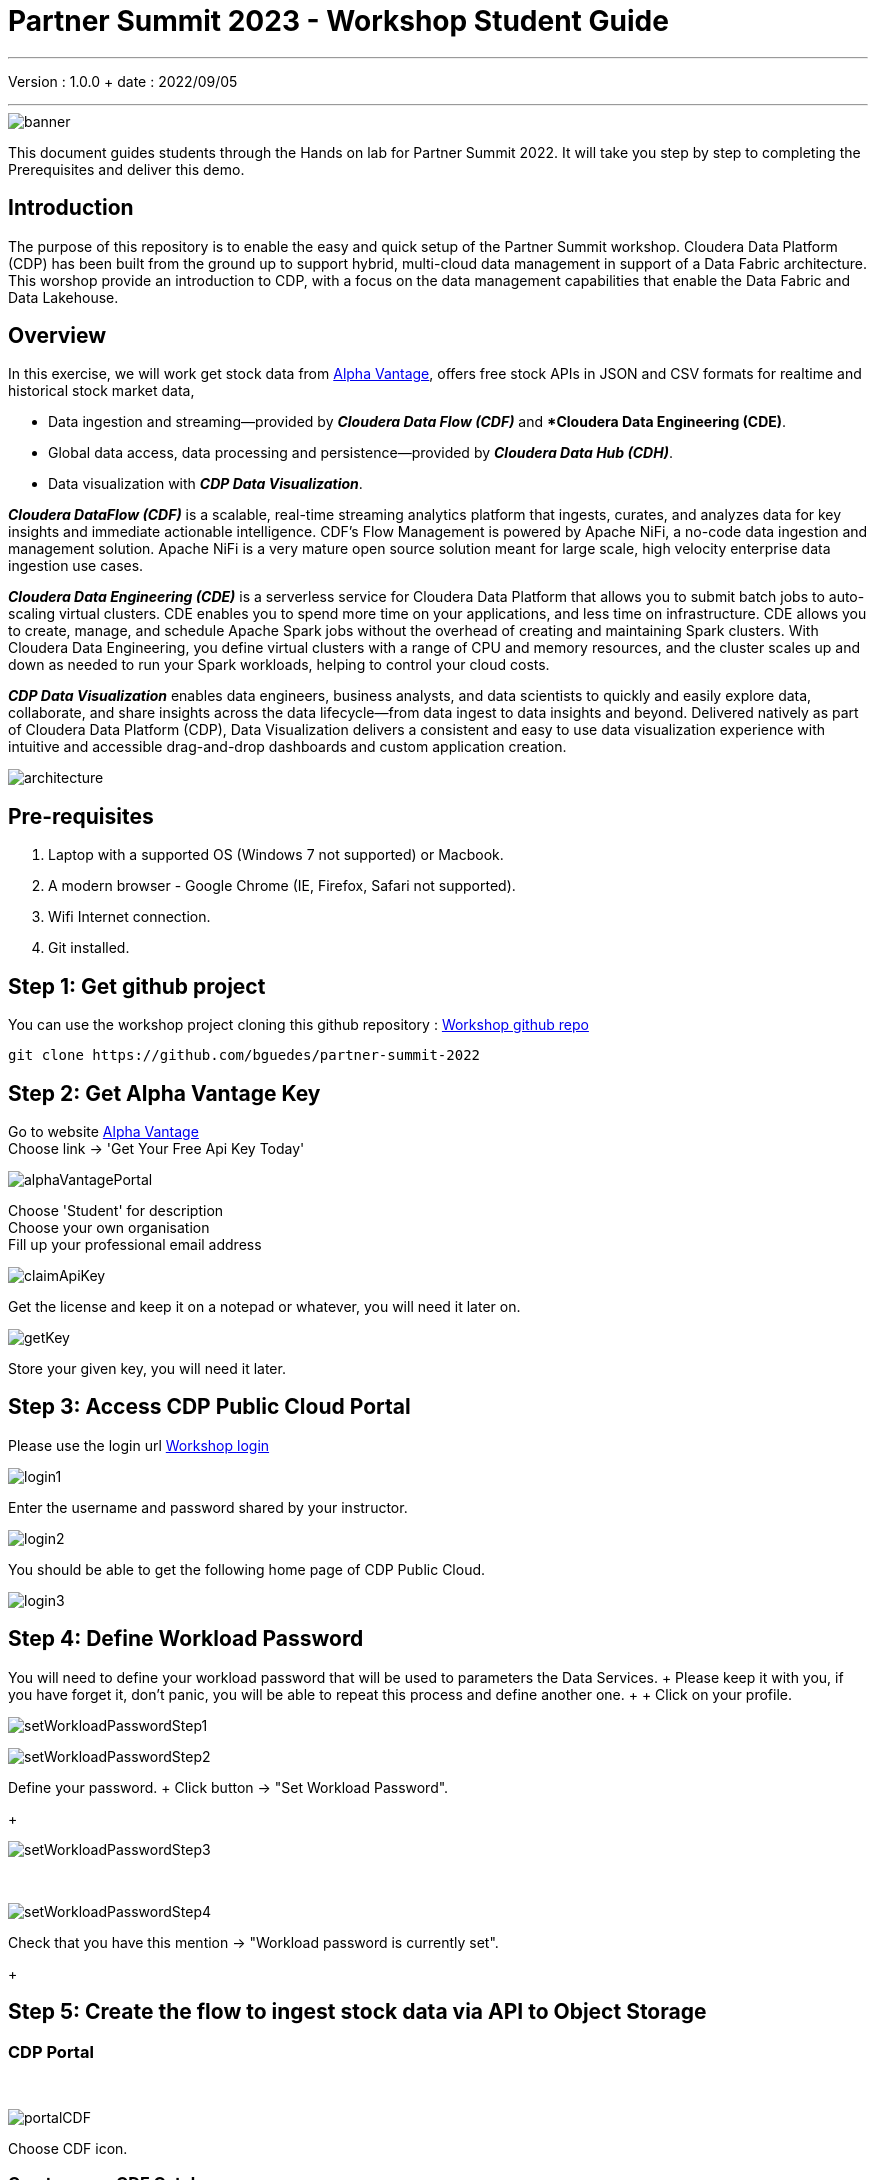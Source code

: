 = Partner Summit 2023 - Workshop Student Guide

'''

Version : 1.0.0 + date : 2022/09/05 +

'''

image::images/banner.png[]

This document guides students through the Hands on lab for Partner Summit 2022.
It will take you step by step to completing the Prerequisites and deliver this demo.

== Introduction

The purpose of this repository is to enable the easy and quick setup of the Partner Summit workshop.
Cloudera Data Platform (CDP) has been built from the ground up to support hybrid, multi-cloud data management in support of a Data Fabric architecture.
This worshop provide an introduction to CDP, with a focus on the data management capabilities that enable the Data Fabric and Data Lakehouse.

== Overview

In this exercise, we will work get stock data from https://www.alphavantage.co/[Alpha Vantage], offers free stock APIs in JSON and CSV formats for realtime and historical stock market data,

* Data ingestion and streaming--provided by *_Cloudera Data Flow (CDF)_* and **Cloudera Data Engineering (CDE)*.
* Global data access, data processing and persistence--provided by *_Cloudera Data Hub (CDH)_*.
* Data visualization with *_CDP Data Visualization_*.

*_Cloudera DataFlow (CDF)_* is a scalable, real-time streaming analytics platform that ingests, curates, and analyzes data for key insights and immediate actionable intelligence.
CDF's Flow Management is powered by Apache NiFi, a no-code data ingestion and management solution.
Apache NiFi is a very mature open source solution meant for large scale, high velocity enterprise data ingestion use cases.

*_Cloudera Data Engineering (CDE)_* is a serverless service for Cloudera Data Platform that allows you to submit batch jobs to auto-scaling virtual clusters.
CDE enables you to spend more time on your applications, and less time on infrastructure.
CDE allows you to create, manage, and schedule Apache Spark jobs without the overhead of creating and maintaining Spark clusters.
With Cloudera Data Engineering, you define virtual clusters with a range of CPU and memory resources, and the cluster scales up and down as needed to run your Spark workloads, helping to control your cloud costs.

*_CDP Data Visualization_* enables data engineers, business analysts, and data scientists to quickly and easily explore data, collaborate, and share insights across the data lifecycle--from data ingest to data insights and beyond.
Delivered natively as part of Cloudera Data Platform (CDP), Data Visualization delivers a consistent and easy to use data visualization experience with intuitive and accessible drag-and-drop dashboards and custom application creation.

image::images/architecture.png[]

== Pre-requisites

. Laptop with a supported OS (Windows 7 not supported) or Macbook.
. A modern browser - Google Chrome (IE, Firefox, Safari not supported).
. Wifi Internet connection.
. Git installed.

== Step 1: Get github project

{blank}

You can use the workshop project cloning this github repository : https://github.com/bguedes/partner-summit-2022[Workshop github repo]

[,console]
----
git clone https://github.com/bguedes/partner-summit-2022
----

== Step 2: Get Alpha Vantage Key

Go to website https://www.alphavantage.co/[Alpha Vantage] +
Choose link \-> 'Get Your Free Api Key Today'

image::images/alphaVantagePortal.png[]

Choose 'Student' for description +
Choose your own organisation +
Fill up your professional email address

image::images/claimApiKey.png[]

Get the license and keep it on a notepad or whatever, you will need it later on.

image:images/getKey.png[]  +

Store your given key, you will need it later.


== Step 3: Access CDP Public Cloud Portal

Please use the login url https://login.cdpworkshops.cloudera.com/auth/realms/se-workshop-1/protocol/saml/clients/cdp-sso[Workshop login]

image::images/login1.png[]

Enter the username and password shared by your instructor.

image::images/login2.png[]

You should be able to get the following home page of CDP Public Cloud.

image::images/login3.png[]

== Step 4: Define Workload Password

You will need to define your workload password that will be used to parameters the Data Services.
+ Please keep it with you, if you have forget it, don't panic, you will be able to repeat this process and define another one.
+  + Click on your profile.

image:images/setWorkloadPasswordStep1.png[]  +

image:images/setWorkloadPasswordStep2.png[]  +

Define your password.
+ Click button \-> "Set Workload Password".
+

image::images/setWorkloadPasswordStep3.png[]

{blank} +

image::images/setWorkloadPasswordStep4.png[]

Check that you have this mention \-> "Workload password is currently set".
+

== Step 5: Create the flow to ingest stock data via API to Object Storage

=== CDP Portal

{blank} +

image::images/portalCDF.png[]

Choose CDF icon.


=== Create a new CDF Catalog

On the left menu choose \-> "Catalog". +
Then select the button \-> "Import Flow Definition".


image::images/cdfManageDeploymentStep0.png[]

Fill up those parameters : +

Flow Name +

____
(yourUserName)_stock_data +
____

Nifi Flow Description

____
Upload the file "*https://github.com/bguedes/partner-summit-2022/blob/main/Stocks_Intraday_Alpha_Template.json[Stocks_Intraday_Alpha_Template.json]*" +
____

Click button "Import" +

image::images/cdfImportFowDefinition.png[]

The new catalog has been added +

image::images/cdfFlowCatalogCreated.png[]

Now let's deploy it.

=== Deploy DataFlow

Click on the catalog you just finished to create.
+ Click on "Deploy" button.

image::images/cdfFlowDeploy.png[]

Click on "Deploy" button.

image::images/cdfDeploymentChooseEnv.png[]

You will need to select the wokshop environment "se-workshop-1-env".

image::images/cdfDeploymentStep1.png[]

Give a name to this dataflow +
Flow Name

____
(user)_stock_data +
____

image::images/cdfDeploymentStep2.png[]

Let parameters by default.
Click "Next" +

image::images/cdfDeploymentStep3.png[]

CDP_Password +

____
Fill up your CDP worload password here +
____

CDP_User +

____
your user +
____

S3_Path +

____
stocks +
____

api_alpha_key +

____
your Alpha Vantage key +
____

stock_list +

____
IBM +
GOOGL +
AMZN +
MSFT
____

image::images/cdfDeploymentStep4.png[]

Nifi Node Sizing +

____
Extra Small +
____

Enable "Auto scaling" +

____
Let parameters by default +
____

Click "Next" +

image::images/cdfDeploymentStep5.png[]

You can defined KPI's in regards what has been specified in your dataflow, but we will skip this for simplication.
+ Click "Next" +

image::images/cdfDeploymentStepFinal.png[]

Click "Deploy" to launch the deployment +

image::images/cdfDeploymentStepDeploying.png[]

Deployment on the run.
+

image::images/cdfWorking.png[]

Dataflow is up and running.
+ In minutes we will start receiving stock information into our bucket!
If you want you can check in your bucket under the path s3a://se-workshop-1-aws/user/(yourusername)/stocks/new

=== View Nifi DataFlow

Click on blue arrow on the right of your deployed dataflow.
+

image::images/cdfWorking.png[]

Select the blue arrow on the right side of the deployed dataflow.
+

image::images/cdfManageDeploymentStep1.png[]

Select "Manage Deployment" on top right corner.
+

image::images/cdfManageDeploymentStep2.png[]

On this windows, choose "Action" \-> "View Nifi".

image::images/nifiDataflow.png[]

You can see the Nifi data flow that has been deployed from the json file.
+ Let's take a quick look together.

At this stage you can suspend this dataflow, go back to "Deployment Manager" \-> "Action" \-> "Suspend flow".
We will add a new stock later on and restart it.

image::images/cdfManageDeploymentStep2.png[]

=== Create Iceberg Table

{blank} +

Now we are going to create the Iceberg table.
+ From the CDP Portal or CDP Menu choose "Data Warehouse".

image::images/portalCDW.png[]

From the CDW Overview window, click the "HUE" button on the corner left.

image::images/cdwOverview.png[]

Now you're accessing to the sql editor called "HUE".

image::images/hueOverview.png[]

Let's *_select the Impala engine_* that you will be using for interacting with database. +
Create database using your login user050, for example replace (user) by user050 for database creation :

[,sql]
----

CREATE DATABASE <user>_stocks;
----

See the result

image::images/cdwCreateDatabase.png[]

After create a Iceberg table, change (user) with your login :

[,sql]
----

CREATE TABLE IF NOT EXISTS <user>_stocks.stock_intraday_1min (
  interv STRING,
  output_size STRING,
  time_zone STRING,
  open DECIMAL(8,4),
  high DECIMAL(8,4),
  low DECIMAL(8,4),
  close DECIMAL(8,4),
  volume BIGINT)
PARTITIONED BY (
  ticker STRING,
  last_refreshed string,
  refreshed_at string)
STORED AS iceberg;
----

See the result

image::images/cdwCreatIcebergTable.png[]

Let's now create our engeneering process.
+

== Step 6: Process and Ingest Iceberg using CDE

Now we will use Cloudera Data Engineering to check the files in the object storage, compare if it's new data, and insert them into the Iceberg table.

image::images/portalCDE.png[]

From the CDP Portal or CDP Menu choose "Data Engineering".

image::images/cdeCreateJobStep1.png[]

Let's create a job \-> click Create Job".

image::images/cdeCreateJobStep2.png[]

Job Type +

____
Choose Spark 3.2.0 +
____

Name +

____
(user)-StockIceberg +
____

Application File +

____
Select  StockIcebergResource \-> stockdatabase_2.12-1.0.jar
____

Main Class +

____
com.cloudera.cde.stocks.StockProcessIceberg
____

Arguments

____
(user)_stocks +
s3a://se-workshop-1-aws/ +
stocks +
(user) +
____

image::images/cdeCreateJobStep3-SelectResource.png[]

image::images/cdeCreateJobStep4-Parameters.png[]

Create it, not run it yet +

This application will:

* Check new files in the new directory;
* Create a temp table in Spark/cache this table and identify duplicated rows (in case that NiFi loaded the same data again)
* MERGE INTO the final table, INSERT new data or UPDATE if exists
* Archive files in the bucket

After execution, the processed files will be in your bucket but under the "processed"+date directory

On step7, we will query data.

But right now, let show you how to create a simple dashboard, using CDP DataViz.

== Step 7: Create Dashboard using CDP DataViz

Go back to CDW window.

image::images/cdwPortal.png[]

On the menu on the left choose Data Vizualisation.

image::images/cdwDataVizStep1.png[]

Then click the "Data Viz" button on the right. +
You will access to the following window : +

image::images/dataVizNewDataset.png[]

Choose "Data" on the upper menu.

image::images/dataVizNewDatasetStep1.png[]

Click "New Connection" button on the left upper corner.

image::images/dataVizNewDatasetStep2.png[]

Name +

____
(user)_dataset +
____

Dataset Source +

____
From Table +
____

Select Database +

____
(user)_stocks
____

Select Table +

____
stock_intraday_1min
____

Select "Create".

image::images/dataVizNewDatasetStep3.png[]

Select "New Dashboard" \-> image:images/newDashBoardIco.png[] +

image::images/dataVizNewDatasetStep4.png[]

Let's drag from Data on the "Dashboard Designer" to Visuals.

Dimansions \-> ticker +

____
Move it to Visuals \-> Dimensions
____

Measures \-> #volume +

____
Move it to Visuals \-> Measures
____

image::images/dataVizNewDatasetStep5.png[]

Then on Visuals choose "Packed Bubbles" +

image::images/dataVizNewDatasetStep6.png[]

Make it public + You have succed in a simple way your dashboard, well done + Now let's query our data and see the time travel and snapshoting capabilties of Iceberg +

== Step 8: Query Iceberg Tables in Hue and Cloudera Data Visualization

=== Iceberg Architecture

Apache Icebeg is an open table format, originally designed at Netflix in order to overcome the challenges faced when using already existing data lake formats like Apache Hive.

The design structure of Apache Iceberg is different from Apache Hive, where the metadata layer and data layer are managed and maintained on object storage like Hadoop, s3, etc.

It uses a file structure (metadata and manifest files) that is managed in the metadata layer.
Each commit at any timeline is stored as an event on the data layer when data is added.
The metadata layer manages the snapshot list.
Additionally, it supports integration with multiple query engines,

Any update or delete to the data layer, creates a new snapshot in the metadata layer from the previous latest snapshot and parallelly chains up the snapshot, enabling faster query processing as the query provided by users pulls data at the file level rather than at the partition level.

{blank} +

image::images/iceberg-architecture.png[]

Our example will load the intraday stock daily since the free API does not give real-time data, but we can change the Cloudera Dataflow Parameter to add one more ticker and we've scheduled to run hourly the CDE process.
After this we will be able to see the new ticker information in the dashboard and also *perform time travel using Iceberg!*

=== Iceberg snapshots

Let's see the Iceberg table history

[,sql]
----

DESCRIBE HISTORY <user>_stocks.stock_intraday_1min;
----

{blank} +

image::images/cdfIcebergHistoryBeforeAddingStock.png[]

{blank} +

Copy and paste the snapshot_id and use it on the following impala querie :

[,sql]
----

SELECT count(*), ticker
FROM <user>_stocks.stock_intraday_1min
FOR SYSTEM_VERSION AS OF <snapshot_id>
GROUP BY ticker;
----

{blank} +

image::images/cdfIcebergHistoryAfterAddingStockStep3.png[]

{blank} +

==== Add new stock

Go to CDF, choose Actions and Suspend the flow.
Add in parameters called (stock_list)  the stock NVDA (Nvidia)

{blank} +

image:images/cdfAddStock.png[] +

Let's add on the parameter "stock_list" the stock NVDA (NVIDIA) + Apply changes +

image::images/cdfAddStockFinal.png[]

{blank} +

Start again the flow.

==== Check new snapshot history

Now let check again the snapshot history :

{blank} +

image::images/cdfIcebergHistoryAfterAddingStockStep4.png[]

{blank} +

As CDF has ingested a new stock value and then cde has merge those value it has created new Iceberg snapshots Copy and paste the new snapshot_id and use it on the following impala query :

[,sql]
----

SELECT count(*), ticker
FROM <user>_stocks.stock_intraday_1min
FOR SYSTEM_VERSION AS OF <new_snapshot_id>
GROUP BY ticker;
----

{blank} +

image::images/cdfIcebergHistoryAfterAddingStockStep5.png[]

{blank} +

Now, we can see that this snapshot retreive the count value for stock NVDA that has been added in the cdf dataflow stock_list parameter.

If we run this query without snapshot, we get all values, because all parents and child snapshots :

[,sql]
----

SELECT count(*), ticker
FROM <user>_stocks.stock_intraday_1min
GROUP BY ticker;
----

{blank} +

image::images/cdwSimpleSelect.png[]

=== Show Data Files

[,sql]
----

show files in <user50>_stocks.stock_intraday_1min
----

{blank} +

image::images/cdwShowFiles.png[]

{blank} +
